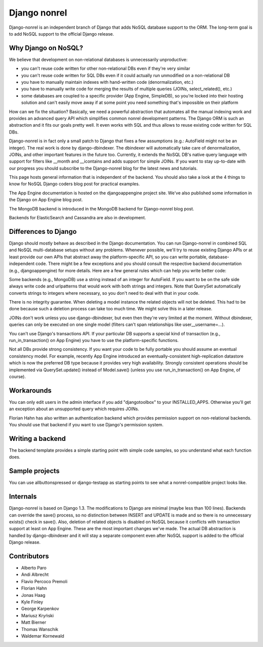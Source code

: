 Django nonrel
=============

Django-nonrel is an independent branch of Django that adds NoSQL
database support to the ORM. The long-term goal is to add NoSQL
support to the official Django release.

Why Django on NoSQL?
--------------------

We believe that development on non-relational databases is unnecessarily unproductive:

* you can't reuse code written for other non-relational DBs even if
  they're very similar
* you can't reuse code written for SQL DBs even if it could actually
  run unmodified on a non-relational DB
* you have to manually maintain indexes with hand-written code
  (denormalization, etc.)
* you have to manually write code for merging the results of multiple
  queries (JOINs, select_related(), etc.)
* some databases are coupled to a specific provider (App Engine,
  SimpleDB), so you're locked into their hosting solution and can't
  easily move away if at some point you need something that's
  impossible on their platform

How can we fix the situation? Basically, we need a powerful
abstraction that automates all the manual indexing work and provides
an advanced query API which simplifies common nonrel development
patterns. The Django ORM is such an abstraction and it fits our goals
pretty well. It even works with SQL and thus allows to reuse existing
code written for SQL DBs.

Django-nonrel is in fact only a small patch to Django that fixes a few
assumptions (e.g.: AutoField might not be an integer). The real work
is done by django-dbindexer. The dbindexer will automatically take
care of denormalization, JOINs, and other important features in the
future too. Currently, it extends the NoSQL DB's native query language
with support for filters like __month and __icontains and adds support
for simple JOINs. If you want to stay up-to-date with our progress you
should subscribe to the Django-nonrel blog for the latest news and
tutorials.

This page hosts general information that is independent of the
backend. You should also take a look at the 4 things to know for NoSQL
Django coders blog post for practical examples.

The App Engine documentation is hosted on the djangoappengine project
site. We've also published some information in the Django on App
Engine blog post.

The MongoDB backend is introduced in the MongoDB backend for
Django-nonrel blog post.

Backends for ElasticSearch and Cassandra are also in development.

Differences to Django
---------------------

Django should mostly behave as described in the Django
documentation. You can run Django-nonrel in combined SQL and NoSQL
multi-database setups without any problems. Whenever possible, we'll
try to reuse existing Django APIs or at least provide our own APIs
that abstract away the platform-specific API, so you can write
portable, database-independent code. There might be a few exceptions
and you should consult the respective backend documentation (e.g.,
djangoappengine) for more details. Here are a few general rules which
can help you write better code:

Some backends (e.g., MongoDB) use a string instead of an integer for
AutoField. If you want to be on the safe side always write code and
urlpatterns that would work with both strings and integers. Note that
QuerySet automatically converts strings to integers where necessary,
so you don't need to deal with that in your code.

There is no integrity guarantee. When deleting a model instance the
related objects will not be deleted. This had to be done because such
a deletion process can take too much time. We might solve this in a
later release.

JOINs don't work unless you use django-dbindexer, but even then
they're very limited at the moment. Without dbindexer, queries can
only be executed on one single model (filters can't span relationships
like user__username=...).

You can't use Django's transactions API. If your particular DB
supports a special kind of transaction (e.g., run_in_transaction() on
App Engine) you have to use the platform-specific functions.

Not all DBs provide strong consistency. If you want your code to be
fully portable you should assume an eventual consistency model. For
example, recently App Engine introduced an eventually-consistent
high-replication datastore which is now the preferred DB type because
it provides very high availability. Strongly consistent operations
should be implemented via QuerySet.update() instead of Model.save()
(unless you use run_in_transaction() on App Engine, of course).

Workarounds
-----------

You can only edit users in the admin interface if you add
"djangotoolbox" to your INSTALLED_APPS. Otherwise you'll get an
exception about an unsupported query which requires JOINs.

Florian Hahn has also written an authentication backend which provides
permission support on non-relational backends. You should use that
backend if you want to use Django's permission system.

Writing a backend
-----------------

The backend template provides a simple starting point with simple code
samples, so you understand what each function does.

Sample projects
---------------

You can use allbuttonspressed or django-testapp as starting points to
see what a nonrel-compatible project looks like.

Internals
---------

Django-nonrel is based on Django 1.3. The modifications to Django are
minimal (maybe less than 100 lines). Backends can override the save()
process, so no distinction between INSERT and UPDATE is made and so
there is no unnecessary exists() check in save(). Also, deletion of
related objects is disabled on NoSQL because it conflicts with
transaction support at least on App Engine. These are the most
important changes we've made. The actual DB abstraction is handled by
django-dbindexer and it will stay a separate component even after
NoSQL support is added to the official Django release.

Contributors
------------

* Alberto Paro
* Andi Albrecht
* Flavio Percoco Premoli
* Florian Hahn
* Jonas Haag
* Kyle Finley
* George Karpenkov
* Mariusz Kryński
* Matt Bierner
* Thomas Wanschik
* Waldemar Kornewald

